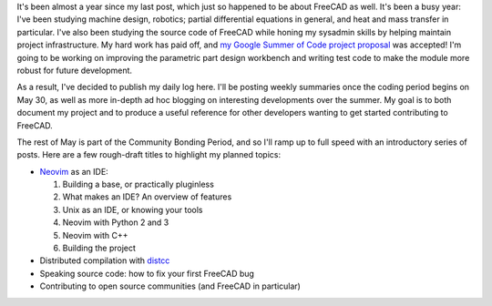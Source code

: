 .. title: My FreeCAD project was accepted into Google Summer of Code!
.. slug: my-freecad-project-was-accepted-into-google-summer-of-code
.. date: 2017-05-06 02:41:23 UTC-05:00
.. tags: freecad
.. category: 
.. link: 
.. description: 
.. type: text

It's been almost a year since my last post, which just so happened to be about FreeCAD 
as well. It's been a busy year: I've been studying machine design, robotics; partial differential
equations in general, and heat and mass transfer in particular. I've also been studying the source
code of FreeCAD while honing my sysadmin skills by helping maintain project infrastructure.
My hard work has paid off, and `my Google Summer of Code project proposal \
<https://summerofcode.withgoogle.com/projects/#5752969237626880>`_
was accepted! I'm going to be working on improving the parametric part design workbench and writing
test code to make the module more robust for future development.

As a result, I've decided to publish my daily log here. I'll be posting weekly summaries once the
coding period begins on May 30, as well as more in-depth ad hoc blogging on interesting developments over the summer.
My goal is to both document my project and to produce a useful reference for other developers wanting to get started
contributing to FreeCAD.

The rest of May is part of the Community Bonding Period, and so I'll ramp up to full speed with an introductory series
of posts. Here are a few rough-draft titles to highlight my planned topics:

* `Neovim <https://github.com/distcc/distcc>`_ as an IDE:

  1. Building a base, or practically pluginless
  2. What makes an IDE? An overview of features
  3. Unix as an IDE, or knowing your tools
  4. Neovim with Python 2 and 3
  5. Neovim with C++
  6. Building the project

* Distributed compilation with `distcc <https://github.com/distcc/distcc>`_
* Speaking source code: how to fix your first FreeCAD bug
* Contributing to open source communities (and FreeCAD in particular)
